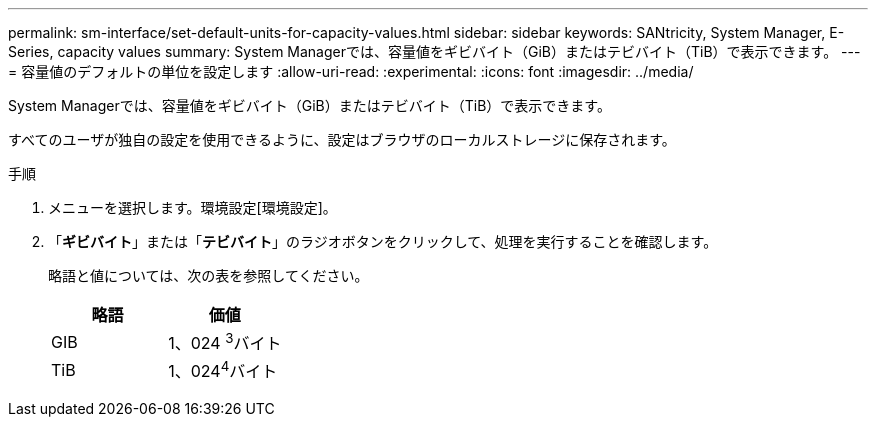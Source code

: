 ---
permalink: sm-interface/set-default-units-for-capacity-values.html 
sidebar: sidebar 
keywords: SANtricity, System Manager, E-Series, capacity values 
summary: System Managerでは、容量値をギビバイト（GiB）またはテビバイト（TiB）で表示できます。 
---
= 容量値のデフォルトの単位を設定します
:allow-uri-read: 
:experimental: 
:icons: font
:imagesdir: ../media/


[role="lead"]
System Managerでは、容量値をギビバイト（GiB）またはテビバイト（TiB）で表示できます。

すべてのユーザが独自の設定を使用できるように、設定はブラウザのローカルストレージに保存されます。

.手順
. メニューを選択します。環境設定[環境設定]。
. 「*ギビバイト*」または「*テビバイト*」のラジオボタンをクリックして、処理を実行することを確認します。
+
略語と値については、次の表を参照してください。

+
[cols="1a,1a"]
|===
| 略語 | 価値 


 a| 
GIB
 a| 
1、024 ^3^バイト



 a| 
TiB
 a| 
1、024^4^バイト

|===

